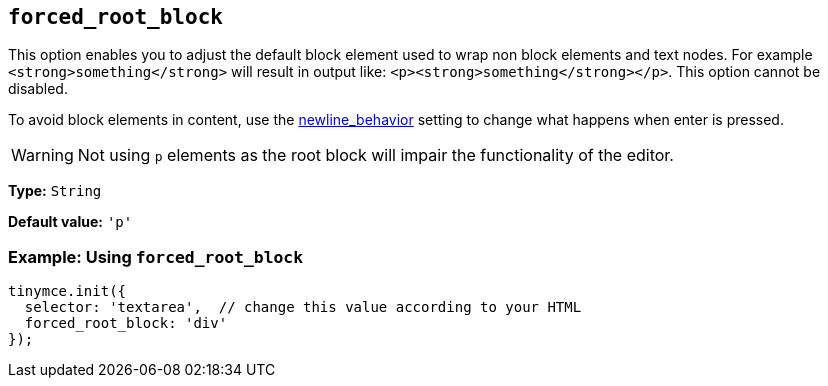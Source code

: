 [[forced_root_block]]
== `+forced_root_block+`

This option enables you to adjust the default block element used to wrap non block elements and text nodes. For example `+<strong>something</strong>+` will result in output like: `+<p><strong>something</strong></p>+`. This option cannot be disabled.

To avoid block elements in content, use the xref:content-behavior-options.adoc#newline_behavior[newline_behavior] setting to change what happens when enter is pressed.

WARNING: Not using `+p+` elements as the root block will impair the functionality of the editor.

*Type:* `+String+`

*Default value:* `+'p'+`

=== Example: Using `+forced_root_block+`

[source,js]
----
tinymce.init({
  selector: 'textarea',  // change this value according to your HTML
  forced_root_block: 'div'
});
----

